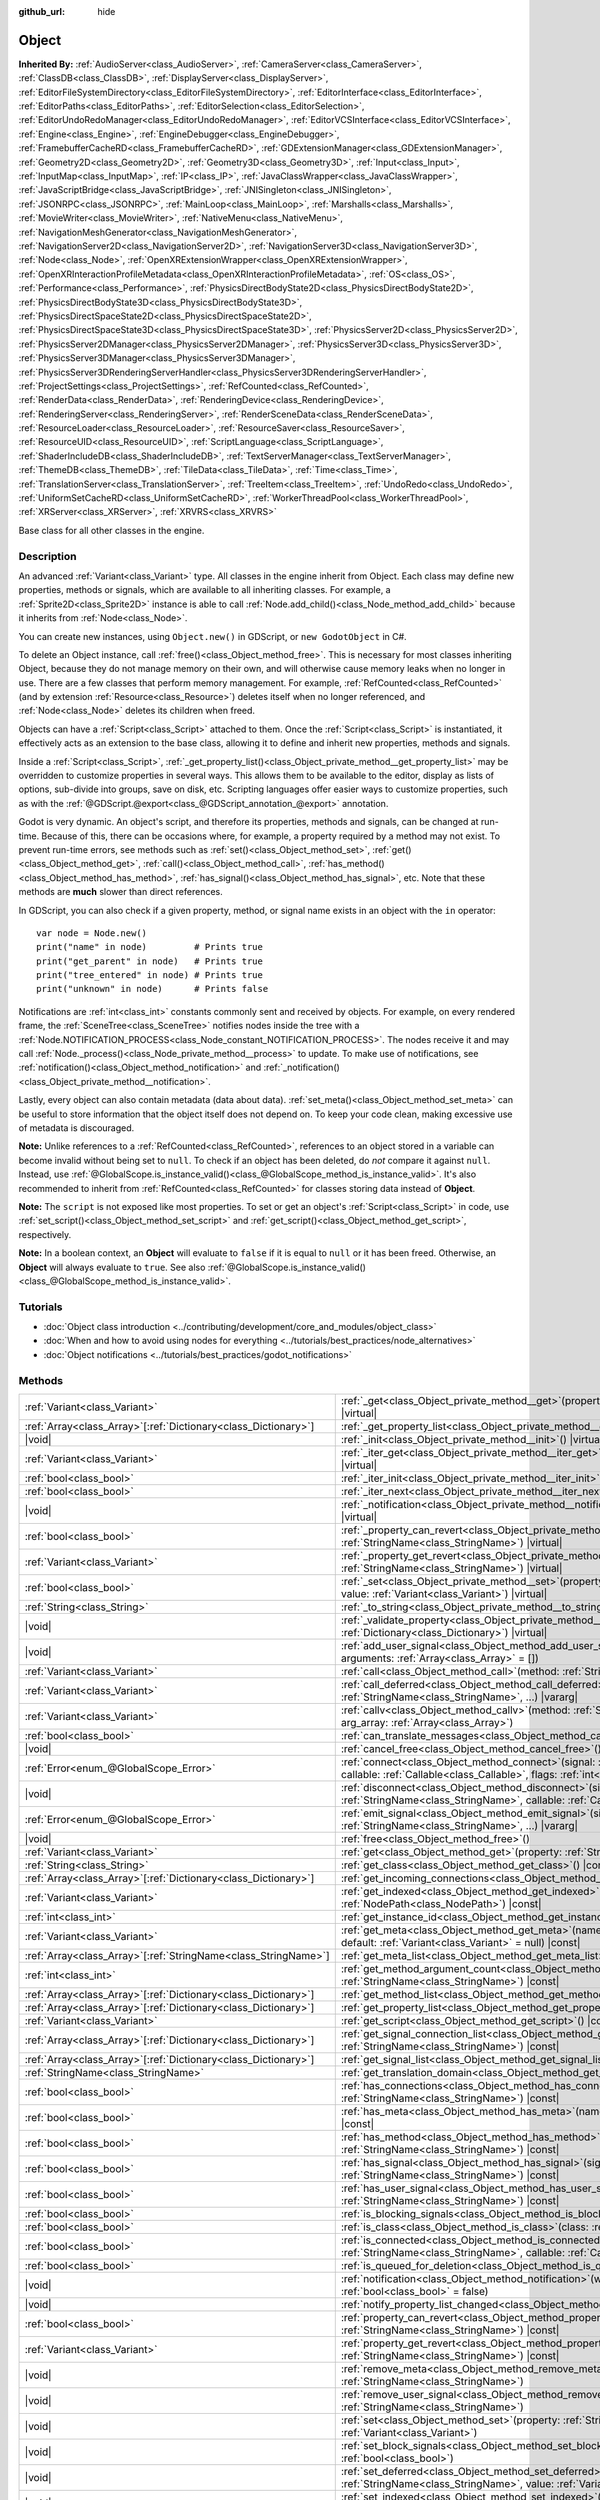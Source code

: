 :github_url: hide

.. DO NOT EDIT THIS FILE!!!
.. Generated automatically from Godot engine sources.
.. Generator: https://github.com/godotengine/godot/tree/master/doc/tools/make_rst.py.
.. XML source: https://github.com/godotengine/godot/tree/master/doc/classes/Object.xml.

.. _class_Object:

Object
======

**Inherited By:** :ref:`AudioServer<class_AudioServer>`, :ref:`CameraServer<class_CameraServer>`, :ref:`ClassDB<class_ClassDB>`, :ref:`DisplayServer<class_DisplayServer>`, :ref:`EditorFileSystemDirectory<class_EditorFileSystemDirectory>`, :ref:`EditorInterface<class_EditorInterface>`, :ref:`EditorPaths<class_EditorPaths>`, :ref:`EditorSelection<class_EditorSelection>`, :ref:`EditorUndoRedoManager<class_EditorUndoRedoManager>`, :ref:`EditorVCSInterface<class_EditorVCSInterface>`, :ref:`Engine<class_Engine>`, :ref:`EngineDebugger<class_EngineDebugger>`, :ref:`FramebufferCacheRD<class_FramebufferCacheRD>`, :ref:`GDExtensionManager<class_GDExtensionManager>`, :ref:`Geometry2D<class_Geometry2D>`, :ref:`Geometry3D<class_Geometry3D>`, :ref:`Input<class_Input>`, :ref:`InputMap<class_InputMap>`, :ref:`IP<class_IP>`, :ref:`JavaClassWrapper<class_JavaClassWrapper>`, :ref:`JavaScriptBridge<class_JavaScriptBridge>`, :ref:`JNISingleton<class_JNISingleton>`, :ref:`JSONRPC<class_JSONRPC>`, :ref:`MainLoop<class_MainLoop>`, :ref:`Marshalls<class_Marshalls>`, :ref:`MovieWriter<class_MovieWriter>`, :ref:`NativeMenu<class_NativeMenu>`, :ref:`NavigationMeshGenerator<class_NavigationMeshGenerator>`, :ref:`NavigationServer2D<class_NavigationServer2D>`, :ref:`NavigationServer3D<class_NavigationServer3D>`, :ref:`Node<class_Node>`, :ref:`OpenXRExtensionWrapper<class_OpenXRExtensionWrapper>`, :ref:`OpenXRInteractionProfileMetadata<class_OpenXRInteractionProfileMetadata>`, :ref:`OS<class_OS>`, :ref:`Performance<class_Performance>`, :ref:`PhysicsDirectBodyState2D<class_PhysicsDirectBodyState2D>`, :ref:`PhysicsDirectBodyState3D<class_PhysicsDirectBodyState3D>`, :ref:`PhysicsDirectSpaceState2D<class_PhysicsDirectSpaceState2D>`, :ref:`PhysicsDirectSpaceState3D<class_PhysicsDirectSpaceState3D>`, :ref:`PhysicsServer2D<class_PhysicsServer2D>`, :ref:`PhysicsServer2DManager<class_PhysicsServer2DManager>`, :ref:`PhysicsServer3D<class_PhysicsServer3D>`, :ref:`PhysicsServer3DManager<class_PhysicsServer3DManager>`, :ref:`PhysicsServer3DRenderingServerHandler<class_PhysicsServer3DRenderingServerHandler>`, :ref:`ProjectSettings<class_ProjectSettings>`, :ref:`RefCounted<class_RefCounted>`, :ref:`RenderData<class_RenderData>`, :ref:`RenderingDevice<class_RenderingDevice>`, :ref:`RenderingServer<class_RenderingServer>`, :ref:`RenderSceneData<class_RenderSceneData>`, :ref:`ResourceLoader<class_ResourceLoader>`, :ref:`ResourceSaver<class_ResourceSaver>`, :ref:`ResourceUID<class_ResourceUID>`, :ref:`ScriptLanguage<class_ScriptLanguage>`, :ref:`ShaderIncludeDB<class_ShaderIncludeDB>`, :ref:`TextServerManager<class_TextServerManager>`, :ref:`ThemeDB<class_ThemeDB>`, :ref:`TileData<class_TileData>`, :ref:`Time<class_Time>`, :ref:`TranslationServer<class_TranslationServer>`, :ref:`TreeItem<class_TreeItem>`, :ref:`UndoRedo<class_UndoRedo>`, :ref:`UniformSetCacheRD<class_UniformSetCacheRD>`, :ref:`WorkerThreadPool<class_WorkerThreadPool>`, :ref:`XRServer<class_XRServer>`, :ref:`XRVRS<class_XRVRS>`

Base class for all other classes in the engine.

.. rst-class:: classref-introduction-group

Description
-----------

An advanced :ref:`Variant<class_Variant>` type. All classes in the engine inherit from Object. Each class may define new properties, methods or signals, which are available to all inheriting classes. For example, a :ref:`Sprite2D<class_Sprite2D>` instance is able to call :ref:`Node.add_child()<class_Node_method_add_child>` because it inherits from :ref:`Node<class_Node>`.

You can create new instances, using ``Object.new()`` in GDScript, or ``new GodotObject`` in C#.

To delete an Object instance, call :ref:`free()<class_Object_method_free>`. This is necessary for most classes inheriting Object, because they do not manage memory on their own, and will otherwise cause memory leaks when no longer in use. There are a few classes that perform memory management. For example, :ref:`RefCounted<class_RefCounted>` (and by extension :ref:`Resource<class_Resource>`) deletes itself when no longer referenced, and :ref:`Node<class_Node>` deletes its children when freed.

Objects can have a :ref:`Script<class_Script>` attached to them. Once the :ref:`Script<class_Script>` is instantiated, it effectively acts as an extension to the base class, allowing it to define and inherit new properties, methods and signals.

Inside a :ref:`Script<class_Script>`, :ref:`_get_property_list()<class_Object_private_method__get_property_list>` may be overridden to customize properties in several ways. This allows them to be available to the editor, display as lists of options, sub-divide into groups, save on disk, etc. Scripting languages offer easier ways to customize properties, such as with the :ref:`@GDScript.@export<class_@GDScript_annotation_@export>` annotation.

Godot is very dynamic. An object's script, and therefore its properties, methods and signals, can be changed at run-time. Because of this, there can be occasions where, for example, a property required by a method may not exist. To prevent run-time errors, see methods such as :ref:`set()<class_Object_method_set>`, :ref:`get()<class_Object_method_get>`, :ref:`call()<class_Object_method_call>`, :ref:`has_method()<class_Object_method_has_method>`, :ref:`has_signal()<class_Object_method_has_signal>`, etc. Note that these methods are **much** slower than direct references.

In GDScript, you can also check if a given property, method, or signal name exists in an object with the ``in`` operator:

::

    var node = Node.new()
    print("name" in node)         # Prints true
    print("get_parent" in node)   # Prints true
    print("tree_entered" in node) # Prints true
    print("unknown" in node)      # Prints false

Notifications are :ref:`int<class_int>` constants commonly sent and received by objects. For example, on every rendered frame, the :ref:`SceneTree<class_SceneTree>` notifies nodes inside the tree with a :ref:`Node.NOTIFICATION_PROCESS<class_Node_constant_NOTIFICATION_PROCESS>`. The nodes receive it and may call :ref:`Node._process()<class_Node_private_method__process>` to update. To make use of notifications, see :ref:`notification()<class_Object_method_notification>` and :ref:`_notification()<class_Object_private_method__notification>`.

Lastly, every object can also contain metadata (data about data). :ref:`set_meta()<class_Object_method_set_meta>` can be useful to store information that the object itself does not depend on. To keep your code clean, making excessive use of metadata is discouraged.

\ **Note:** Unlike references to a :ref:`RefCounted<class_RefCounted>`, references to an object stored in a variable can become invalid without being set to ``null``. To check if an object has been deleted, do *not* compare it against ``null``. Instead, use :ref:`@GlobalScope.is_instance_valid()<class_@GlobalScope_method_is_instance_valid>`. It's also recommended to inherit from :ref:`RefCounted<class_RefCounted>` for classes storing data instead of **Object**.

\ **Note:** The ``script`` is not exposed like most properties. To set or get an object's :ref:`Script<class_Script>` in code, use :ref:`set_script()<class_Object_method_set_script>` and :ref:`get_script()<class_Object_method_get_script>`, respectively.

\ **Note:** In a boolean context, an **Object** will evaluate to ``false`` if it is equal to ``null`` or it has been freed. Otherwise, an **Object** will always evaluate to ``true``. See also :ref:`@GlobalScope.is_instance_valid()<class_@GlobalScope_method_is_instance_valid>`.

.. rst-class:: classref-introduction-group

Tutorials
---------

- :doc:`Object class introduction <../contributing/development/core_and_modules/object_class>`

- :doc:`When and how to avoid using nodes for everything <../tutorials/best_practices/node_alternatives>`

- :doc:`Object notifications <../tutorials/best_practices/godot_notifications>`

.. rst-class:: classref-reftable-group

Methods
-------

.. table::
   :widths: auto

   +------------------------------------------------------------------+------------------------------------------------------------------------------------------------------------------------------------------------------------------------------------------------------------------------------------------+
   | :ref:`Variant<class_Variant>`                                    | :ref:`_get<class_Object_private_method__get>`\ (\ property\: :ref:`StringName<class_StringName>`\ ) |virtual|                                                                                                                            |
   +------------------------------------------------------------------+------------------------------------------------------------------------------------------------------------------------------------------------------------------------------------------------------------------------------------------+
   | :ref:`Array<class_Array>`\[:ref:`Dictionary<class_Dictionary>`\] | :ref:`_get_property_list<class_Object_private_method__get_property_list>`\ (\ ) |virtual|                                                                                                                                                |
   +------------------------------------------------------------------+------------------------------------------------------------------------------------------------------------------------------------------------------------------------------------------------------------------------------------------+
   | |void|                                                           | :ref:`_init<class_Object_private_method__init>`\ (\ ) |virtual|                                                                                                                                                                          |
   +------------------------------------------------------------------+------------------------------------------------------------------------------------------------------------------------------------------------------------------------------------------------------------------------------------------+
   | :ref:`Variant<class_Variant>`                                    | :ref:`_iter_get<class_Object_private_method__iter_get>`\ (\ iter\: :ref:`Variant<class_Variant>`\ ) |virtual|                                                                                                                            |
   +------------------------------------------------------------------+------------------------------------------------------------------------------------------------------------------------------------------------------------------------------------------------------------------------------------------+
   | :ref:`bool<class_bool>`                                          | :ref:`_iter_init<class_Object_private_method__iter_init>`\ (\ iter\: :ref:`Array<class_Array>`\ ) |virtual|                                                                                                                              |
   +------------------------------------------------------------------+------------------------------------------------------------------------------------------------------------------------------------------------------------------------------------------------------------------------------------------+
   | :ref:`bool<class_bool>`                                          | :ref:`_iter_next<class_Object_private_method__iter_next>`\ (\ iter\: :ref:`Array<class_Array>`\ ) |virtual|                                                                                                                              |
   +------------------------------------------------------------------+------------------------------------------------------------------------------------------------------------------------------------------------------------------------------------------------------------------------------------------+
   | |void|                                                           | :ref:`_notification<class_Object_private_method__notification>`\ (\ what\: :ref:`int<class_int>`\ ) |virtual|                                                                                                                            |
   +------------------------------------------------------------------+------------------------------------------------------------------------------------------------------------------------------------------------------------------------------------------------------------------------------------------+
   | :ref:`bool<class_bool>`                                          | :ref:`_property_can_revert<class_Object_private_method__property_can_revert>`\ (\ property\: :ref:`StringName<class_StringName>`\ ) |virtual|                                                                                            |
   +------------------------------------------------------------------+------------------------------------------------------------------------------------------------------------------------------------------------------------------------------------------------------------------------------------------+
   | :ref:`Variant<class_Variant>`                                    | :ref:`_property_get_revert<class_Object_private_method__property_get_revert>`\ (\ property\: :ref:`StringName<class_StringName>`\ ) |virtual|                                                                                            |
   +------------------------------------------------------------------+------------------------------------------------------------------------------------------------------------------------------------------------------------------------------------------------------------------------------------------+
   | :ref:`bool<class_bool>`                                          | :ref:`_set<class_Object_private_method__set>`\ (\ property\: :ref:`StringName<class_StringName>`, value\: :ref:`Variant<class_Variant>`\ ) |virtual|                                                                                     |
   +------------------------------------------------------------------+------------------------------------------------------------------------------------------------------------------------------------------------------------------------------------------------------------------------------------------+
   | :ref:`String<class_String>`                                      | :ref:`_to_string<class_Object_private_method__to_string>`\ (\ ) |virtual|                                                                                                                                                                |
   +------------------------------------------------------------------+------------------------------------------------------------------------------------------------------------------------------------------------------------------------------------------------------------------------------------------+
   | |void|                                                           | :ref:`_validate_property<class_Object_private_method__validate_property>`\ (\ property\: :ref:`Dictionary<class_Dictionary>`\ ) |virtual|                                                                                                |
   +------------------------------------------------------------------+------------------------------------------------------------------------------------------------------------------------------------------------------------------------------------------------------------------------------------------+
   | |void|                                                           | :ref:`add_user_signal<class_Object_method_add_user_signal>`\ (\ signal\: :ref:`String<class_String>`, arguments\: :ref:`Array<class_Array>` = []\ )                                                                                      |
   +------------------------------------------------------------------+------------------------------------------------------------------------------------------------------------------------------------------------------------------------------------------------------------------------------------------+
   | :ref:`Variant<class_Variant>`                                    | :ref:`call<class_Object_method_call>`\ (\ method\: :ref:`StringName<class_StringName>`, ...\ ) |vararg|                                                                                                                                  |
   +------------------------------------------------------------------+------------------------------------------------------------------------------------------------------------------------------------------------------------------------------------------------------------------------------------------+
   | :ref:`Variant<class_Variant>`                                    | :ref:`call_deferred<class_Object_method_call_deferred>`\ (\ method\: :ref:`StringName<class_StringName>`, ...\ ) |vararg|                                                                                                                |
   +------------------------------------------------------------------+------------------------------------------------------------------------------------------------------------------------------------------------------------------------------------------------------------------------------------------+
   | :ref:`Variant<class_Variant>`                                    | :ref:`callv<class_Object_method_callv>`\ (\ method\: :ref:`StringName<class_StringName>`, arg_array\: :ref:`Array<class_Array>`\ )                                                                                                       |
   +------------------------------------------------------------------+------------------------------------------------------------------------------------------------------------------------------------------------------------------------------------------------------------------------------------------+
   | :ref:`bool<class_bool>`                                          | :ref:`can_translate_messages<class_Object_method_can_translate_messages>`\ (\ ) |const|                                                                                                                                                  |
   +------------------------------------------------------------------+------------------------------------------------------------------------------------------------------------------------------------------------------------------------------------------------------------------------------------------+
   | |void|                                                           | :ref:`cancel_free<class_Object_method_cancel_free>`\ (\ )                                                                                                                                                                                |
   +------------------------------------------------------------------+------------------------------------------------------------------------------------------------------------------------------------------------------------------------------------------------------------------------------------------+
   | :ref:`Error<enum_@GlobalScope_Error>`                            | :ref:`connect<class_Object_method_connect>`\ (\ signal\: :ref:`StringName<class_StringName>`, callable\: :ref:`Callable<class_Callable>`, flags\: :ref:`int<class_int>` = 0\ )                                                           |
   +------------------------------------------------------------------+------------------------------------------------------------------------------------------------------------------------------------------------------------------------------------------------------------------------------------------+
   | |void|                                                           | :ref:`disconnect<class_Object_method_disconnect>`\ (\ signal\: :ref:`StringName<class_StringName>`, callable\: :ref:`Callable<class_Callable>`\ )                                                                                        |
   +------------------------------------------------------------------+------------------------------------------------------------------------------------------------------------------------------------------------------------------------------------------------------------------------------------------+
   | :ref:`Error<enum_@GlobalScope_Error>`                            | :ref:`emit_signal<class_Object_method_emit_signal>`\ (\ signal\: :ref:`StringName<class_StringName>`, ...\ ) |vararg|                                                                                                                    |
   +------------------------------------------------------------------+------------------------------------------------------------------------------------------------------------------------------------------------------------------------------------------------------------------------------------------+
   | |void|                                                           | :ref:`free<class_Object_method_free>`\ (\ )                                                                                                                                                                                              |
   +------------------------------------------------------------------+------------------------------------------------------------------------------------------------------------------------------------------------------------------------------------------------------------------------------------------+
   | :ref:`Variant<class_Variant>`                                    | :ref:`get<class_Object_method_get>`\ (\ property\: :ref:`StringName<class_StringName>`\ ) |const|                                                                                                                                        |
   +------------------------------------------------------------------+------------------------------------------------------------------------------------------------------------------------------------------------------------------------------------------------------------------------------------------+
   | :ref:`String<class_String>`                                      | :ref:`get_class<class_Object_method_get_class>`\ (\ ) |const|                                                                                                                                                                            |
   +------------------------------------------------------------------+------------------------------------------------------------------------------------------------------------------------------------------------------------------------------------------------------------------------------------------+
   | :ref:`Array<class_Array>`\[:ref:`Dictionary<class_Dictionary>`\] | :ref:`get_incoming_connections<class_Object_method_get_incoming_connections>`\ (\ ) |const|                                                                                                                                              |
   +------------------------------------------------------------------+------------------------------------------------------------------------------------------------------------------------------------------------------------------------------------------------------------------------------------------+
   | :ref:`Variant<class_Variant>`                                    | :ref:`get_indexed<class_Object_method_get_indexed>`\ (\ property_path\: :ref:`NodePath<class_NodePath>`\ ) |const|                                                                                                                       |
   +------------------------------------------------------------------+------------------------------------------------------------------------------------------------------------------------------------------------------------------------------------------------------------------------------------------+
   | :ref:`int<class_int>`                                            | :ref:`get_instance_id<class_Object_method_get_instance_id>`\ (\ ) |const|                                                                                                                                                                |
   +------------------------------------------------------------------+------------------------------------------------------------------------------------------------------------------------------------------------------------------------------------------------------------------------------------------+
   | :ref:`Variant<class_Variant>`                                    | :ref:`get_meta<class_Object_method_get_meta>`\ (\ name\: :ref:`StringName<class_StringName>`, default\: :ref:`Variant<class_Variant>` = null\ ) |const|                                                                                  |
   +------------------------------------------------------------------+------------------------------------------------------------------------------------------------------------------------------------------------------------------------------------------------------------------------------------------+
   | :ref:`Array<class_Array>`\[:ref:`StringName<class_StringName>`\] | :ref:`get_meta_list<class_Object_method_get_meta_list>`\ (\ ) |const|                                                                                                                                                                    |
   +------------------------------------------------------------------+------------------------------------------------------------------------------------------------------------------------------------------------------------------------------------------------------------------------------------------+
   | :ref:`int<class_int>`                                            | :ref:`get_method_argument_count<class_Object_method_get_method_argument_count>`\ (\ method\: :ref:`StringName<class_StringName>`\ ) |const|                                                                                              |
   +------------------------------------------------------------------+------------------------------------------------------------------------------------------------------------------------------------------------------------------------------------------------------------------------------------------+
   | :ref:`Array<class_Array>`\[:ref:`Dictionary<class_Dictionary>`\] | :ref:`get_method_list<class_Object_method_get_method_list>`\ (\ ) |const|                                                                                                                                                                |
   +------------------------------------------------------------------+------------------------------------------------------------------------------------------------------------------------------------------------------------------------------------------------------------------------------------------+
   | :ref:`Array<class_Array>`\[:ref:`Dictionary<class_Dictionary>`\] | :ref:`get_property_list<class_Object_method_get_property_list>`\ (\ ) |const|                                                                                                                                                            |
   +------------------------------------------------------------------+------------------------------------------------------------------------------------------------------------------------------------------------------------------------------------------------------------------------------------------+
   | :ref:`Variant<class_Variant>`                                    | :ref:`get_script<class_Object_method_get_script>`\ (\ ) |const|                                                                                                                                                                          |
   +------------------------------------------------------------------+------------------------------------------------------------------------------------------------------------------------------------------------------------------------------------------------------------------------------------------+
   | :ref:`Array<class_Array>`\[:ref:`Dictionary<class_Dictionary>`\] | :ref:`get_signal_connection_list<class_Object_method_get_signal_connection_list>`\ (\ signal\: :ref:`StringName<class_StringName>`\ ) |const|                                                                                            |
   +------------------------------------------------------------------+------------------------------------------------------------------------------------------------------------------------------------------------------------------------------------------------------------------------------------------+
   | :ref:`Array<class_Array>`\[:ref:`Dictionary<class_Dictionary>`\] | :ref:`get_signal_list<class_Object_method_get_signal_list>`\ (\ ) |const|                                                                                                                                                                |
   +------------------------------------------------------------------+------------------------------------------------------------------------------------------------------------------------------------------------------------------------------------------------------------------------------------------+
   | :ref:`StringName<class_StringName>`                              | :ref:`get_translation_domain<class_Object_method_get_translation_domain>`\ (\ ) |const|                                                                                                                                                  |
   +------------------------------------------------------------------+------------------------------------------------------------------------------------------------------------------------------------------------------------------------------------------------------------------------------------------+
   | :ref:`bool<class_bool>`                                          | :ref:`has_connections<class_Object_method_has_connections>`\ (\ signal\: :ref:`StringName<class_StringName>`\ ) |const|                                                                                                                  |
   +------------------------------------------------------------------+------------------------------------------------------------------------------------------------------------------------------------------------------------------------------------------------------------------------------------------+
   | :ref:`bool<class_bool>`                                          | :ref:`has_meta<class_Object_method_has_meta>`\ (\ name\: :ref:`StringName<class_StringName>`\ ) |const|                                                                                                                                  |
   +------------------------------------------------------------------+------------------------------------------------------------------------------------------------------------------------------------------------------------------------------------------------------------------------------------------+
   | :ref:`bool<class_bool>`                                          | :ref:`has_method<class_Object_method_has_method>`\ (\ method\: :ref:`StringName<class_StringName>`\ ) |const|                                                                                                                            |
   +------------------------------------------------------------------+------------------------------------------------------------------------------------------------------------------------------------------------------------------------------------------------------------------------------------------+
   | :ref:`bool<class_bool>`                                          | :ref:`has_signal<class_Object_method_has_signal>`\ (\ signal\: :ref:`StringName<class_StringName>`\ ) |const|                                                                                                                            |
   +------------------------------------------------------------------+------------------------------------------------------------------------------------------------------------------------------------------------------------------------------------------------------------------------------------------+
   | :ref:`bool<class_bool>`                                          | :ref:`has_user_signal<class_Object_method_has_user_signal>`\ (\ signal\: :ref:`StringName<class_StringName>`\ ) |const|                                                                                                                  |
   +------------------------------------------------------------------+------------------------------------------------------------------------------------------------------------------------------------------------------------------------------------------------------------------------------------------+
   | :ref:`bool<class_bool>`                                          | :ref:`is_blocking_signals<class_Object_method_is_blocking_signals>`\ (\ ) |const|                                                                                                                                                        |
   +------------------------------------------------------------------+------------------------------------------------------------------------------------------------------------------------------------------------------------------------------------------------------------------------------------------+
   | :ref:`bool<class_bool>`                                          | :ref:`is_class<class_Object_method_is_class>`\ (\ class\: :ref:`String<class_String>`\ ) |const|                                                                                                                                         |
   +------------------------------------------------------------------+------------------------------------------------------------------------------------------------------------------------------------------------------------------------------------------------------------------------------------------+
   | :ref:`bool<class_bool>`                                          | :ref:`is_connected<class_Object_method_is_connected>`\ (\ signal\: :ref:`StringName<class_StringName>`, callable\: :ref:`Callable<class_Callable>`\ ) |const|                                                                            |
   +------------------------------------------------------------------+------------------------------------------------------------------------------------------------------------------------------------------------------------------------------------------------------------------------------------------+
   | :ref:`bool<class_bool>`                                          | :ref:`is_queued_for_deletion<class_Object_method_is_queued_for_deletion>`\ (\ ) |const|                                                                                                                                                  |
   +------------------------------------------------------------------+------------------------------------------------------------------------------------------------------------------------------------------------------------------------------------------------------------------------------------------+
   | |void|                                                           | :ref:`notification<class_Object_method_notification>`\ (\ what\: :ref:`int<class_int>`, reversed\: :ref:`bool<class_bool>` = false\ )                                                                                                    |
   +------------------------------------------------------------------+------------------------------------------------------------------------------------------------------------------------------------------------------------------------------------------------------------------------------------------+
   | |void|                                                           | :ref:`notify_property_list_changed<class_Object_method_notify_property_list_changed>`\ (\ )                                                                                                                                              |
   +------------------------------------------------------------------+------------------------------------------------------------------------------------------------------------------------------------------------------------------------------------------------------------------------------------------+
   | :ref:`bool<class_bool>`                                          | :ref:`property_can_revert<class_Object_method_property_can_revert>`\ (\ property\: :ref:`StringName<class_StringName>`\ ) |const|                                                                                                        |
   +------------------------------------------------------------------+------------------------------------------------------------------------------------------------------------------------------------------------------------------------------------------------------------------------------------------+
   | :ref:`Variant<class_Variant>`                                    | :ref:`property_get_revert<class_Object_method_property_get_revert>`\ (\ property\: :ref:`StringName<class_StringName>`\ ) |const|                                                                                                        |
   +------------------------------------------------------------------+------------------------------------------------------------------------------------------------------------------------------------------------------------------------------------------------------------------------------------------+
   | |void|                                                           | :ref:`remove_meta<class_Object_method_remove_meta>`\ (\ name\: :ref:`StringName<class_StringName>`\ )                                                                                                                                    |
   +------------------------------------------------------------------+------------------------------------------------------------------------------------------------------------------------------------------------------------------------------------------------------------------------------------------+
   | |void|                                                           | :ref:`remove_user_signal<class_Object_method_remove_user_signal>`\ (\ signal\: :ref:`StringName<class_StringName>`\ )                                                                                                                    |
   +------------------------------------------------------------------+------------------------------------------------------------------------------------------------------------------------------------------------------------------------------------------------------------------------------------------+
   | |void|                                                           | :ref:`set<class_Object_method_set>`\ (\ property\: :ref:`StringName<class_StringName>`, value\: :ref:`Variant<class_Variant>`\ )                                                                                                         |
   +------------------------------------------------------------------+------------------------------------------------------------------------------------------------------------------------------------------------------------------------------------------------------------------------------------------+
   | |void|                                                           | :ref:`set_block_signals<class_Object_method_set_block_signals>`\ (\ enable\: :ref:`bool<class_bool>`\ )                                                                                                                                  |
   +------------------------------------------------------------------+------------------------------------------------------------------------------------------------------------------------------------------------------------------------------------------------------------------------------------------+
   | |void|                                                           | :ref:`set_deferred<class_Object_method_set_deferred>`\ (\ property\: :ref:`StringName<class_StringName>`, value\: :ref:`Variant<class_Variant>`\ )                                                                                       |
   +------------------------------------------------------------------+------------------------------------------------------------------------------------------------------------------------------------------------------------------------------------------------------------------------------------------+
   | |void|                                                           | :ref:`set_indexed<class_Object_method_set_indexed>`\ (\ property_path\: :ref:`NodePath<class_NodePath>`, value\: :ref:`Variant<class_Variant>`\ )                                                                                        |
   +------------------------------------------------------------------+------------------------------------------------------------------------------------------------------------------------------------------------------------------------------------------------------------------------------------------+
   | |void|                                                           | :ref:`set_message_translation<class_Object_method_set_message_translation>`\ (\ enable\: :ref:`bool<class_bool>`\ )                                                                                                                      |
   +------------------------------------------------------------------+------------------------------------------------------------------------------------------------------------------------------------------------------------------------------------------------------------------------------------------+
   | |void|                                                           | :ref:`set_meta<class_Object_method_set_meta>`\ (\ name\: :ref:`StringName<class_StringName>`, value\: :ref:`Variant<class_Variant>`\ )                                                                                                   |
   +------------------------------------------------------------------+------------------------------------------------------------------------------------------------------------------------------------------------------------------------------------------------------------------------------------------+
   | |void|                                                           | :ref:`set_script<class_Object_method_set_script>`\ (\ script\: :ref:`Variant<class_Variant>`\ )                                                                                                                                          |
   +------------------------------------------------------------------+------------------------------------------------------------------------------------------------------------------------------------------------------------------------------------------------------------------------------------------+
   | |void|                                                           | :ref:`set_translation_domain<class_Object_method_set_translation_domain>`\ (\ domain\: :ref:`StringName<class_StringName>`\ )                                                                                                            |
   +------------------------------------------------------------------+------------------------------------------------------------------------------------------------------------------------------------------------------------------------------------------------------------------------------------------+
   | :ref:`String<class_String>`                                      | :ref:`to_string<class_Object_method_to_string>`\ (\ )                                                                                                                                                                                    |
   +------------------------------------------------------------------+------------------------------------------------------------------------------------------------------------------------------------------------------------------------------------------------------------------------------------------+
   | :ref:`String<class_String>`                                      | :ref:`tr<class_Object_method_tr>`\ (\ message\: :ref:`StringName<class_StringName>`, context\: :ref:`StringName<class_StringName>` = &""\ ) |const|                                                                                      |
   +------------------------------------------------------------------+------------------------------------------------------------------------------------------------------------------------------------------------------------------------------------------------------------------------------------------+
   | :ref:`String<class_String>`                                      | :ref:`tr_n<class_Object_method_tr_n>`\ (\ message\: :ref:`StringName<class_StringName>`, plural_message\: :ref:`StringName<class_StringName>`, n\: :ref:`int<class_int>`, context\: :ref:`StringName<class_StringName>` = &""\ ) |const| |
   +------------------------------------------------------------------+------------------------------------------------------------------------------------------------------------------------------------------------------------------------------------------------------------------------------------------+

.. rst-class:: classref-section-separator

----

.. rst-class:: classref-descriptions-group

Signals
-------

.. _class_Object_signal_property_list_changed:

.. rst-class:: classref-signal

**property_list_changed**\ (\ ) :ref:`🔗<class_Object_signal_property_list_changed>`

Emitted when :ref:`notify_property_list_changed()<class_Object_method_notify_property_list_changed>` is called.

.. rst-class:: classref-item-separator

----

.. _class_Object_signal_script_changed:

.. rst-class:: classref-signal

**script_changed**\ (\ ) :ref:`🔗<class_Object_signal_script_changed>`

Emitted when the object's script is changed.

\ **Note:** When this signal is emitted, the new script is not initialized yet. If you need to access the new script, defer connections to this signal with :ref:`CONNECT_DEFERRED<class_Object_constant_CONNECT_DEFERRED>`.

.. rst-class:: classref-section-separator

----

.. rst-class:: classref-descriptions-group

Enumerations
------------

.. _enum_Object_ConnectFlags:

.. rst-class:: classref-enumeration

enum **ConnectFlags**: :ref:`🔗<enum_Object_ConnectFlags>`

.. _class_Object_constant_CONNECT_DEFERRED:

.. rst-class:: classref-enumeration-constant

:ref:`ConnectFlags<enum_Object_ConnectFlags>` **CONNECT_DEFERRED** = ``1``

Deferred connections trigger their :ref:`Callable<class_Callable>`\ s on idle time (at the end of the frame), rather than instantly.

.. _class_Object_constant_CONNECT_PERSIST:

.. rst-class:: classref-enumeration-constant

:ref:`ConnectFlags<enum_Object_ConnectFlags>` **CONNECT_PERSIST** = ``2``

Persisting connections are stored when the object is serialized (such as when using :ref:`PackedScene.pack()<class_PackedScene_method_pack>`). In the editor, connections created through the Node dock are always persisting.

.. _class_Object_constant_CONNECT_ONE_SHOT:

.. rst-class:: classref-enumeration-constant

:ref:`ConnectFlags<enum_Object_ConnectFlags>` **CONNECT_ONE_SHOT** = ``4``

One-shot connections disconnect themselves after emission.

.. _class_Object_constant_CONNECT_REFERENCE_COUNTED:

.. rst-class:: classref-enumeration-constant

:ref:`ConnectFlags<enum_Object_ConnectFlags>` **CONNECT_REFERENCE_COUNTED** = ``8``

Reference-counted connections can be assigned to the same :ref:`Callable<class_Callable>` multiple times. Each disconnection decreases the internal counter. The signal fully disconnects only when the counter reaches 0.

.. _class_Object_constant_CONNECT_APPEND_SOURCE_OBJECT:

.. rst-class:: classref-enumeration-constant

:ref:`ConnectFlags<enum_Object_ConnectFlags>` **CONNECT_APPEND_SOURCE_OBJECT** = ``16``

The source object is automatically bound when a :ref:`PackedScene<class_PackedScene>` is instantiated. If this flag bit is enabled, the source object will be appended right after the original arguments of the signal.

.. rst-class:: classref-section-separator

----

.. rst-class:: classref-descriptions-group

Constants
---------

.. _class_Object_constant_NOTIFICATION_POSTINITIALIZE:

.. rst-class:: classref-constant

**NOTIFICATION_POSTINITIALIZE** = ``0`` :ref:`🔗<class_Object_constant_NOTIFICATION_POSTINITIALIZE>`

Notification received when the object is initialized, before its script is attached. Used internally.

.. _class_Object_constant_NOTIFICATION_PREDELETE:

.. rst-class:: classref-constant

**NOTIFICATION_PREDELETE** = ``1`` :ref:`🔗<class_Object_constant_NOTIFICATION_PREDELETE>`

Notification received when the object is about to be deleted. Can be used like destructors in object-oriented programming languages.

.. _class_Object_constant_NOTIFICATION_EXTENSION_RELOADED:

.. rst-class:: classref-constant

**NOTIFICATION_EXTENSION_RELOADED** = ``2`` :ref:`🔗<class_Object_constant_NOTIFICATION_EXTENSION_RELOADED>`

Notification received when the object finishes hot reloading. This notification is only sent for extensions classes and derived.

.. rst-class:: classref-section-separator

----

.. rst-class:: classref-descriptions-group

Method Descriptions
-------------------

.. _class_Object_private_method__get:

.. rst-class:: classref-method

:ref:`Variant<class_Variant>` **_get**\ (\ property\: :ref:`StringName<class_StringName>`\ ) |virtual| :ref:`🔗<class_Object_private_method__get>`

Override this method to customize the behavior of :ref:`get()<class_Object_method_get>`. Should return the given ``property``'s value, or ``null`` if the ``property`` should be handled normally.

Combined with :ref:`_set()<class_Object_private_method__set>` and :ref:`_get_property_list()<class_Object_private_method__get_property_list>`, this method allows defining custom properties, which is particularly useful for editor plugins. Note that a property must be present in :ref:`get_property_list()<class_Object_method_get_property_list>`, otherwise this method will not be called.


.. tabs::

 .. code-tab:: gdscript

    func _get(property):
        if property == "fake_property":
            print("Getting my property!")
            return 4

    func _get_property_list():
        return [
            { "name": "fake_property", "type": TYPE_INT }
        ]

 .. code-tab:: csharp

    public override Variant _Get(StringName property)
    {
        if (property == "FakeProperty")
        {
            GD.Print("Getting my property!");
            return 4;
        }
        return default;
    }

    public override Godot.Collections.Array<Godot.Collections.Dictionary> _GetPropertyList()
    {
        return
        [
            new Godot.Collections.Dictionary()
            {
                { "name", "FakeProperty" },
                { "type", (int)Variant.Type.Int },
            },
        ];
    }



.. rst-class:: classref-item-separator

----

.. _class_Object_private_method__get_property_list:

.. rst-class:: classref-method

:ref:`Array<class_Array>`\[:ref:`Dictionary<class_Dictionary>`\] **_get_property_list**\ (\ ) |virtual| :ref:`🔗<class_Object_private_method__get_property_list>`

Override this method to provide a custom list of additional properties to handle by the engine.

Should return a property list, as an :ref:`Array<class_Array>` of dictionaries. The result is added to the array of :ref:`get_property_list()<class_Object_method_get_property_list>`, and should be formatted in the same way. Each :ref:`Dictionary<class_Dictionary>` must at least contain the ``name`` and ``type`` entries.

You can use :ref:`_property_can_revert()<class_Object_private_method__property_can_revert>` and :ref:`_property_get_revert()<class_Object_private_method__property_get_revert>` to customize the default values of the properties added by this method.

The example below displays a list of numbers shown as words going from ``ZERO`` to ``FIVE``, with ``number_count`` controlling the size of the list:


.. tabs::

 .. code-tab:: gdscript

    @tool
    extends Node

    @export var number_count = 3:
        set(nc):
            number_count = nc
            numbers.resize(number_count)
            notify_property_list_changed()

    var numbers = PackedInt32Array([0, 0, 0])

    func _get_property_list():
        var properties = []

        for i in range(number_count):
            properties.append({
                "name": "number_%d" % i,
                "type": TYPE_INT,
                "hint": PROPERTY_HINT_ENUM,
                "hint_string": "ZERO,ONE,TWO,THREE,FOUR,FIVE",
            })

        return properties

    func _get(property):
        if property.begins_with("number_"):
            var index = property.get_slice("_", 1).to_int()
            return numbers[index]

    func _set(property, value):
        if property.begins_with("number_"):
            var index = property.get_slice("_", 1).to_int()
            numbers[index] = value
            return true
        return false

 .. code-tab:: csharp

    [Tool]
    public partial class MyNode : Node
    {
        private int _numberCount;

        [Export]
        public int NumberCount
        {
            get => _numberCount;
            set
            {
                _numberCount = value;
                _numbers.Resize(_numberCount);
                NotifyPropertyListChanged();
            }
        }

        private Godot.Collections.Array<int> _numbers = [];

        public override Godot.Collections.Array<Godot.Collections.Dictionary> _GetPropertyList()
        {
            Godot.Collections.Array<Godot.Collections.Dictionary> properties = [];

            for (int i = 0; i < _numberCount; i++)
            {
                properties.Add(new Godot.Collections.Dictionary()
                {
                    { "name", $"number_{i}" },
                    { "type", (int)Variant.Type.Int },
                    { "hint", (int)PropertyHint.Enum },
                    { "hint_string", "Zero,One,Two,Three,Four,Five" },
                });
            }

            return properties;
        }

        public override Variant _Get(StringName property)
        {
            string propertyName = property.ToString();
            if (propertyName.StartsWith("number_"))
            {
                int index = int.Parse(propertyName.Substring("number_".Length));
                return _numbers[index];
            }
            return default;
        }

        public override bool _Set(StringName property, Variant value)
        {
            string propertyName = property.ToString();
            if (propertyName.StartsWith("number_"))
            {
                int index = int.Parse(propertyName.Substring("number_".Length));
                _numbers[index] = value.As<int>();
                return true;
            }
            return false;
        }
    }



\ **Note:** This method is intended for advanced purposes. For most common use cases, the scripting languages offer easier ways to handle properties. See :ref:`@GDScript.@export<class_@GDScript_annotation_@export>`, :ref:`@GDScript.@export_enum<class_@GDScript_annotation_@export_enum>`, :ref:`@GDScript.@export_group<class_@GDScript_annotation_@export_group>`, etc. If you want to customize exported properties, use :ref:`_validate_property()<class_Object_private_method__validate_property>`.

\ **Note:** If the object's script is not :ref:`@GDScript.@tool<class_@GDScript_annotation_@tool>`, this method will not be called in the editor.

.. rst-class:: classref-item-separator

----

.. _class_Object_private_method__init:

.. rst-class:: classref-method

|void| **_init**\ (\ ) |virtual| :ref:`🔗<class_Object_private_method__init>`

Called when the object's script is instantiated, oftentimes after the object is initialized in memory (through ``Object.new()`` in GDScript, or ``new GodotObject`` in C#). It can be also defined to take in parameters. This method is similar to a constructor in most programming languages.

\ **Note:** If :ref:`_init()<class_Object_private_method__init>` is defined with *required* parameters, the Object with script may only be created directly. If any other means (such as :ref:`PackedScene.instantiate()<class_PackedScene_method_instantiate>` or :ref:`Node.duplicate()<class_Node_method_duplicate>`) are used, the script's initialization will fail.

.. rst-class:: classref-item-separator

----

.. _class_Object_private_method__iter_get:

.. rst-class:: classref-method

:ref:`Variant<class_Variant>` **_iter_get**\ (\ iter\: :ref:`Variant<class_Variant>`\ ) |virtual| :ref:`🔗<class_Object_private_method__iter_get>`

Returns the current iterable value. ``iter`` stores the iteration state, but unlike :ref:`_iter_init()<class_Object_private_method__iter_init>` and :ref:`_iter_next()<class_Object_private_method__iter_next>` the state is supposed to be read-only, so there is no :ref:`Array<class_Array>` wrapper.

\ **Tip:** In GDScript, you can use a subtype of :ref:`Variant<class_Variant>` as the return type for :ref:`_iter_get()<class_Object_private_method__iter_get>`. The specified type will be used to set the type of the iterator variable in ``for`` loops, enhancing type safety.

.. rst-class:: classref-item-separator

----

.. _class_Object_private_method__iter_init:

.. rst-class:: classref-method

:ref:`bool<class_bool>` **_iter_init**\ (\ iter\: :ref:`Array<class_Array>`\ ) |virtual| :ref:`🔗<class_Object_private_method__iter_init>`

Initializes the iterator. ``iter`` stores the iteration state. Since GDScript does not support passing arguments by reference, a single-element array is used as a wrapper. Returns ``true`` so long as the iterator has not reached the end.

::

    class MyRange:
        var _from
        var _to

        func _init(from, to):
            assert(from <= to)
            _from = from
            _to = to

        func _iter_init(iter):
            iter[0] = _from
            return iter[0] < _to

        func _iter_next(iter):
            iter[0] += 1
            return iter[0] < _to

        func _iter_get(iter):
            return iter

    func _ready():
        var my_range = MyRange.new(2, 5)
        for x in my_range:
            print(x) # Prints 2, 3, 4.

\ **Note:** Alternatively, you can ignore ``iter`` and use the object's state instead, see `online docs <../tutorials/scripting/gdscript/gdscript_advanced.html#custom-iterators>`__ for an example. Note that in this case you will not be able to reuse the same iterator instance in nested loops. Also, make sure you reset the iterator state in this method if you want to reuse the same instance multiple times.

.. rst-class:: classref-item-separator

----

.. _class_Object_private_method__iter_next:

.. rst-class:: classref-method

:ref:`bool<class_bool>` **_iter_next**\ (\ iter\: :ref:`Array<class_Array>`\ ) |virtual| :ref:`🔗<class_Object_private_method__iter_next>`

Moves the iterator to the next iteration. ``iter`` stores the iteration state. Since GDScript does not support passing arguments by reference, a single-element array is used as a wrapper. Returns ``true`` so long as the iterator has not reached the end.

.. rst-class:: classref-item-separator

----

.. _class_Object_private_method__notification:

.. rst-class:: classref-method

|void| **_notification**\ (\ what\: :ref:`int<class_int>`\ ) |virtual| :ref:`🔗<class_Object_private_method__notification>`

Called when the object receives a notification, which can be identified in ``what`` by comparing it with a constant. See also :ref:`notification()<class_Object_method_notification>`.


.. tabs::

 .. code-tab:: gdscript

    func _notification(what):
        if what == NOTIFICATION_PREDELETE:
            print("Goodbye!")

 .. code-tab:: csharp

    public override void _Notification(int what)
    {
        if (what == NotificationPredelete)
        {
            GD.Print("Goodbye!");
        }
    }



\ **Note:** The base **Object** defines a few notifications (:ref:`NOTIFICATION_POSTINITIALIZE<class_Object_constant_NOTIFICATION_POSTINITIALIZE>` and :ref:`NOTIFICATION_PREDELETE<class_Object_constant_NOTIFICATION_PREDELETE>`). Inheriting classes such as :ref:`Node<class_Node>` define a lot more notifications, which are also received by this method.

.. rst-class:: classref-item-separator

----

.. _class_Object_private_method__property_can_revert:

.. rst-class:: classref-method

:ref:`bool<class_bool>` **_property_can_revert**\ (\ property\: :ref:`StringName<class_StringName>`\ ) |virtual| :ref:`🔗<class_Object_private_method__property_can_revert>`

Override this method to customize the given ``property``'s revert behavior. Should return ``true`` if the ``property`` has a custom default value and is revertible in the Inspector dock. Use :ref:`_property_get_revert()<class_Object_private_method__property_get_revert>` to specify the ``property``'s default value.

\ **Note:** This method must return consistently, regardless of the current value of the ``property``.

.. rst-class:: classref-item-separator

----

.. _class_Object_private_method__property_get_revert:

.. rst-class:: classref-method

:ref:`Variant<class_Variant>` **_property_get_revert**\ (\ property\: :ref:`StringName<class_StringName>`\ ) |virtual| :ref:`🔗<class_Object_private_method__property_get_revert>`

Override this method to customize the given ``property``'s revert behavior. Should return the default value for the ``property``. If the default value differs from the ``property``'s current value, a revert icon is displayed in the Inspector dock.

\ **Note:** :ref:`_property_can_revert()<class_Object_private_method__property_can_revert>` must also be overridden for this method to be called.

.. rst-class:: classref-item-separator

----

.. _class_Object_private_method__set:

.. rst-class:: classref-method

:ref:`bool<class_bool>` **_set**\ (\ property\: :ref:`StringName<class_StringName>`, value\: :ref:`Variant<class_Variant>`\ ) |virtual| :ref:`🔗<class_Object_private_method__set>`

Override this method to customize the behavior of :ref:`set()<class_Object_method_set>`. Should set the ``property`` to ``value`` and return ``true``, or ``false`` if the ``property`` should be handled normally. The *exact* way to set the ``property`` is up to this method's implementation.

Combined with :ref:`_get()<class_Object_private_method__get>` and :ref:`_get_property_list()<class_Object_private_method__get_property_list>`, this method allows defining custom properties, which is particularly useful for editor plugins. Note that a property *must* be present in :ref:`get_property_list()<class_Object_method_get_property_list>`, otherwise this method will not be called.


.. tabs::

 .. code-tab:: gdscript

    var internal_data = {}

    func _set(property, value):
        if property == "fake_property":
            # Storing the value in the fake property.
            internal_data["fake_property"] = value
            return true
        return false

    func _get_property_list():
        return [
            { "name": "fake_property", "type": TYPE_INT }
        ]

 .. code-tab:: csharp

    private Godot.Collections.Dictionary _internalData = new Godot.Collections.Dictionary();

    public override bool _Set(StringName property, Variant value)
    {
        if (property == "FakeProperty")
        {
            // Storing the value in the fake property.
            _internalData["FakeProperty"] = value;
            return true;
        }

        return false;
    }

    public override Godot.Collections.Array<Godot.Collections.Dictionary> _GetPropertyList()
    {
        return
        [
            new Godot.Collections.Dictionary()
            {
                { "name", "FakeProperty" },
                { "type", (int)Variant.Type.Int },
            },
        ];
    }



.. rst-class:: classref-item-separator

----

.. _class_Object_private_method__to_string:

.. rst-class:: classref-method

:ref:`String<class_String>` **_to_string**\ (\ ) |virtual| :ref:`🔗<class_Object_private_method__to_string>`

Override this method to customize the return value of :ref:`to_string()<class_Object_method_to_string>`, and therefore the object's representation as a :ref:`String<class_String>`.

::

    func _to_string():
        return "Welcome to Godot 4!"

    func _init():
        print(self)       # Prints "Welcome to Godot 4!"
        var a = str(self) # a is "Welcome to Godot 4!"

.. rst-class:: classref-item-separator

----

.. _class_Object_private_method__validate_property:

.. rst-class:: classref-method

|void| **_validate_property**\ (\ property\: :ref:`Dictionary<class_Dictionary>`\ ) |virtual| :ref:`🔗<class_Object_private_method__validate_property>`

Override this method to customize existing properties. Every property info goes through this method, except properties added with :ref:`_get_property_list()<class_Object_private_method__get_property_list>`. The dictionary contents is the same as in :ref:`_get_property_list()<class_Object_private_method__get_property_list>`.


.. tabs::

 .. code-tab:: gdscript

    @tool
    extends Node

    @export var is_number_editable: bool:
        set(value):
            is_number_editable = value
            notify_property_list_changed()
    @export var number: int

    func _validate_property(property: Dictionary):
        if property.name == "number" and not is_number_editable:
            property.usage |= PROPERTY_USAGE_READ_ONLY

 .. code-tab:: csharp

    [Tool]
    public partial class MyNode : Node
    {
        private bool _isNumberEditable;

        [Export]
        public bool IsNumberEditable
        {
            get => _isNumberEditable;
            set
            {
                _isNumberEditable = value;
                NotifyPropertyListChanged();
            }
        }

        [Export]
        public int Number { get; set; }

        public override void _ValidateProperty(Godot.Collections.Dictionary property)
        {
            if (property["name"].AsStringName() == PropertyName.Number && !IsNumberEditable)
            {
                var usage = property["usage"].As<PropertyUsageFlags>() | PropertyUsageFlags.ReadOnly;
                property["usage"] = (int)usage;
            }
        }
    }



.. rst-class:: classref-item-separator

----

.. _class_Object_method_add_user_signal:

.. rst-class:: classref-method

|void| **add_user_signal**\ (\ signal\: :ref:`String<class_String>`, arguments\: :ref:`Array<class_Array>` = []\ ) :ref:`🔗<class_Object_method_add_user_signal>`

Adds a user-defined signal named ``signal``. Optional arguments for the signal can be added as an :ref:`Array<class_Array>` of dictionaries, each defining a ``name`` :ref:`String<class_String>` and a ``type`` :ref:`int<class_int>` (see :ref:`Variant.Type<enum_@GlobalScope_Variant.Type>`). See also :ref:`has_user_signal()<class_Object_method_has_user_signal>` and :ref:`remove_user_signal()<class_Object_method_remove_user_signal>`.


.. tabs::

 .. code-tab:: gdscript

    add_user_signal("hurt", [
        { "name": "damage", "type": TYPE_INT },
        { "name": "source", "type": TYPE_OBJECT }
    ])

 .. code-tab:: csharp

    AddUserSignal("Hurt",
    [
        new Godot.Collections.Dictionary()
        {
            { "name", "damage" },
            { "type", (int)Variant.Type.Int },
        },
        new Godot.Collections.Dictionary()
        {
            { "name", "source" },
            { "type", (int)Variant.Type.Object },
        },
    ]);



.. rst-class:: classref-item-separator

----

.. _class_Object_method_call:

.. rst-class:: classref-method

:ref:`Variant<class_Variant>` **call**\ (\ method\: :ref:`StringName<class_StringName>`, ...\ ) |vararg| :ref:`🔗<class_Object_method_call>`

Calls the ``method`` on the object and returns the result. This method supports a variable number of arguments, so parameters can be passed as a comma separated list.


.. tabs::

 .. code-tab:: gdscript

    var node = Node3D.new()
    node.call("rotate", Vector3(1.0, 0.0, 0.0), 1.571)

 .. code-tab:: csharp

    var node = new Node3D();
    node.Call(Node3D.MethodName.Rotate, new Vector3(1f, 0f, 0f), 1.571f);



\ **Note:** In C#, ``method`` must be in snake_case when referring to built-in Godot methods. Prefer using the names exposed in the ``MethodName`` class to avoid allocating a new :ref:`StringName<class_StringName>` on each call.

.. rst-class:: classref-item-separator

----

.. _class_Object_method_call_deferred:

.. rst-class:: classref-method

:ref:`Variant<class_Variant>` **call_deferred**\ (\ method\: :ref:`StringName<class_StringName>`, ...\ ) |vararg| :ref:`🔗<class_Object_method_call_deferred>`

Calls the ``method`` on the object during idle time. Always returns ``null``, **not** the method's result.

Idle time happens mainly at the end of process and physics frames. In it, deferred calls will be run until there are none left, which means you can defer calls from other deferred calls and they'll still be run in the current idle time cycle. This means you should not call a method deferred from itself (or from a method called by it), as this causes infinite recursion the same way as if you had called the method directly.

This method supports a variable number of arguments, so parameters can be passed as a comma separated list.


.. tabs::

 .. code-tab:: gdscript

    var node = Node3D.new()
    node.call_deferred("rotate", Vector3(1.0, 0.0, 0.0), 1.571)

 .. code-tab:: csharp

    var node = new Node3D();
    node.CallDeferred(Node3D.MethodName.Rotate, new Vector3(1f, 0f, 0f), 1.571f);



See also :ref:`Callable.call_deferred()<class_Callable_method_call_deferred>`.

\ **Note:** In C#, ``method`` must be in snake_case when referring to built-in Godot methods. Prefer using the names exposed in the ``MethodName`` class to avoid allocating a new :ref:`StringName<class_StringName>` on each call.

\ **Note:** If you're looking to delay the function call by a frame, refer to the :ref:`SceneTree.process_frame<class_SceneTree_signal_process_frame>` and :ref:`SceneTree.physics_frame<class_SceneTree_signal_physics_frame>` signals.

::

    var node = Node3D.new()
    # Make a Callable and bind the arguments to the node's rotate() call.
    var callable = node.rotate.bind(Vector3(1.0, 0.0, 0.0), 1.571)
    # Connect the callable to the process_frame signal, so it gets called in the next process frame.
    # CONNECT_ONE_SHOT makes sure it only gets called once instead of every frame.
    get_tree().process_frame.connect(callable, CONNECT_ONE_SHOT)

.. rst-class:: classref-item-separator

----

.. _class_Object_method_callv:

.. rst-class:: classref-method

:ref:`Variant<class_Variant>` **callv**\ (\ method\: :ref:`StringName<class_StringName>`, arg_array\: :ref:`Array<class_Array>`\ ) :ref:`🔗<class_Object_method_callv>`

Calls the ``method`` on the object and returns the result. Unlike :ref:`call()<class_Object_method_call>`, this method expects all parameters to be contained inside ``arg_array``.


.. tabs::

 .. code-tab:: gdscript

    var node = Node3D.new()
    node.callv("rotate", [Vector3(1.0, 0.0, 0.0), 1.571])

 .. code-tab:: csharp

    var node = new Node3D();
    node.Callv(Node3D.MethodName.Rotate, [new Vector3(1f, 0f, 0f), 1.571f]);



\ **Note:** In C#, ``method`` must be in snake_case when referring to built-in Godot methods. Prefer using the names exposed in the ``MethodName`` class to avoid allocating a new :ref:`StringName<class_StringName>` on each call.

.. rst-class:: classref-item-separator

----

.. _class_Object_method_can_translate_messages:

.. rst-class:: classref-method

:ref:`bool<class_bool>` **can_translate_messages**\ (\ ) |const| :ref:`🔗<class_Object_method_can_translate_messages>`

Returns ``true`` if the object is allowed to translate messages with :ref:`tr()<class_Object_method_tr>` and :ref:`tr_n()<class_Object_method_tr_n>`. See also :ref:`set_message_translation()<class_Object_method_set_message_translation>`.

.. rst-class:: classref-item-separator

----

.. _class_Object_method_cancel_free:

.. rst-class:: classref-method

|void| **cancel_free**\ (\ ) :ref:`🔗<class_Object_method_cancel_free>`

If this method is called during :ref:`NOTIFICATION_PREDELETE<class_Object_constant_NOTIFICATION_PREDELETE>`, this object will reject being freed and will remain allocated. This is mostly an internal function used for error handling to avoid the user from freeing objects when they are not intended to.

.. rst-class:: classref-item-separator

----

.. _class_Object_method_connect:

.. rst-class:: classref-method

:ref:`Error<enum_@GlobalScope_Error>` **connect**\ (\ signal\: :ref:`StringName<class_StringName>`, callable\: :ref:`Callable<class_Callable>`, flags\: :ref:`int<class_int>` = 0\ ) :ref:`🔗<class_Object_method_connect>`

Connects a ``signal`` by name to a ``callable``. Optional ``flags`` can be also added to configure the connection's behavior (see :ref:`ConnectFlags<enum_Object_ConnectFlags>` constants).

A signal can only be connected once to the same :ref:`Callable<class_Callable>`. If the signal is already connected, this method returns :ref:`@GlobalScope.ERR_INVALID_PARAMETER<class_@GlobalScope_constant_ERR_INVALID_PARAMETER>` and generates an error, unless the signal is connected with :ref:`CONNECT_REFERENCE_COUNTED<class_Object_constant_CONNECT_REFERENCE_COUNTED>`. To prevent this, use :ref:`is_connected()<class_Object_method_is_connected>` first to check for existing connections.

\ **Note:** If the ``callable``'s object is freed, the connection will be lost.

\ **Note:** In GDScript, it is generally recommended to connect signals with :ref:`Signal.connect()<class_Signal_method_connect>` instead.

\ **Note:** This operation (and all other signal related operations) is thread-safe.

.. rst-class:: classref-item-separator

----

.. _class_Object_method_disconnect:

.. rst-class:: classref-method

|void| **disconnect**\ (\ signal\: :ref:`StringName<class_StringName>`, callable\: :ref:`Callable<class_Callable>`\ ) :ref:`🔗<class_Object_method_disconnect>`

Disconnects a ``signal`` by name from a given ``callable``. If the connection does not exist, generates an error. Use :ref:`is_connected()<class_Object_method_is_connected>` to make sure that the connection exists.

.. rst-class:: classref-item-separator

----

.. _class_Object_method_emit_signal:

.. rst-class:: classref-method

:ref:`Error<enum_@GlobalScope_Error>` **emit_signal**\ (\ signal\: :ref:`StringName<class_StringName>`, ...\ ) |vararg| :ref:`🔗<class_Object_method_emit_signal>`

Emits the given ``signal`` by name. The signal must exist, so it should be a built-in signal of this class or one of its inherited classes, or a user-defined signal (see :ref:`add_user_signal()<class_Object_method_add_user_signal>`). This method supports a variable number of arguments, so parameters can be passed as a comma separated list.

Returns :ref:`@GlobalScope.ERR_UNAVAILABLE<class_@GlobalScope_constant_ERR_UNAVAILABLE>` if ``signal`` does not exist or the parameters are invalid.


.. tabs::

 .. code-tab:: gdscript

    emit_signal("hit", "sword", 100)
    emit_signal("game_over")

 .. code-tab:: csharp

    EmitSignal(SignalName.Hit, "sword", 100);
    EmitSignal(SignalName.GameOver);



\ **Note:** In C#, ``signal`` must be in snake_case when referring to built-in Godot signals. Prefer using the names exposed in the ``SignalName`` class to avoid allocating a new :ref:`StringName<class_StringName>` on each call.

.. rst-class:: classref-item-separator

----

.. _class_Object_method_free:

.. rst-class:: classref-method

|void| **free**\ (\ ) :ref:`🔗<class_Object_method_free>`

Deletes the object from memory. Pre-existing references to the object become invalid, and any attempt to access them will result in a runtime error. Checking the references with :ref:`@GlobalScope.is_instance_valid()<class_@GlobalScope_method_is_instance_valid>` will return ``false``. This is equivalent to the ``memdelete`` function in GDExtension C++.

.. rst-class:: classref-item-separator

----

.. _class_Object_method_get:

.. rst-class:: classref-method

:ref:`Variant<class_Variant>` **get**\ (\ property\: :ref:`StringName<class_StringName>`\ ) |const| :ref:`🔗<class_Object_method_get>`

Returns the :ref:`Variant<class_Variant>` value of the given ``property``. If the ``property`` does not exist, this method returns ``null``.


.. tabs::

 .. code-tab:: gdscript

    var node = Node2D.new()
    node.rotation = 1.5
    var a = node.get("rotation") # a is 1.5

 .. code-tab:: csharp

    var node = new Node2D();
    node.Rotation = 1.5f;
    var a = node.Get(Node2D.PropertyName.Rotation); // a is 1.5



\ **Note:** In C#, ``property`` must be in snake_case when referring to built-in Godot properties. Prefer using the names exposed in the ``PropertyName`` class to avoid allocating a new :ref:`StringName<class_StringName>` on each call.

.. rst-class:: classref-item-separator

----

.. _class_Object_method_get_class:

.. rst-class:: classref-method

:ref:`String<class_String>` **get_class**\ (\ ) |const| :ref:`🔗<class_Object_method_get_class>`

Returns the object's built-in class name, as a :ref:`String<class_String>`. See also :ref:`is_class()<class_Object_method_is_class>`.

\ **Note:** This method ignores ``class_name`` declarations. If this object's script has defined a ``class_name``, the base, built-in class name is returned instead.

.. rst-class:: classref-item-separator

----

.. _class_Object_method_get_incoming_connections:

.. rst-class:: classref-method

:ref:`Array<class_Array>`\[:ref:`Dictionary<class_Dictionary>`\] **get_incoming_connections**\ (\ ) |const| :ref:`🔗<class_Object_method_get_incoming_connections>`

Returns an :ref:`Array<class_Array>` of signal connections received by this object. Each connection is represented as a :ref:`Dictionary<class_Dictionary>` that contains three entries:

- ``signal`` is a reference to the :ref:`Signal<class_Signal>`;

- ``callable`` is a reference to the :ref:`Callable<class_Callable>`;

- ``flags`` is a combination of :ref:`ConnectFlags<enum_Object_ConnectFlags>`.

.. rst-class:: classref-item-separator

----

.. _class_Object_method_get_indexed:

.. rst-class:: classref-method

:ref:`Variant<class_Variant>` **get_indexed**\ (\ property_path\: :ref:`NodePath<class_NodePath>`\ ) |const| :ref:`🔗<class_Object_method_get_indexed>`

Gets the object's property indexed by the given ``property_path``. The path should be a :ref:`NodePath<class_NodePath>` relative to the current object and can use the colon character (``:``) to access nested properties.

\ **Examples:** ``"position:x"`` or ``"material:next_pass:blend_mode"``.


.. tabs::

 .. code-tab:: gdscript

    var node = Node2D.new()
    node.position = Vector2(5, -10)
    var a = node.get_indexed("position")   # a is Vector2(5, -10)
    var b = node.get_indexed("position:y") # b is -10

 .. code-tab:: csharp

    var node = new Node2D();
    node.Position = new Vector2(5, -10);
    var a = node.GetIndexed("position");   // a is Vector2(5, -10)
    var b = node.GetIndexed("position:y"); // b is -10



\ **Note:** In C#, ``property_path`` must be in snake_case when referring to built-in Godot properties. Prefer using the names exposed in the ``PropertyName`` class to avoid allocating a new :ref:`StringName<class_StringName>` on each call.

\ **Note:** This method does not support actual paths to nodes in the :ref:`SceneTree<class_SceneTree>`, only sub-property paths. In the context of nodes, use :ref:`Node.get_node_and_resource()<class_Node_method_get_node_and_resource>` instead.

.. rst-class:: classref-item-separator

----

.. _class_Object_method_get_instance_id:

.. rst-class:: classref-method

:ref:`int<class_int>` **get_instance_id**\ (\ ) |const| :ref:`🔗<class_Object_method_get_instance_id>`

Returns the object's unique instance ID. This ID can be saved in :ref:`EncodedObjectAsID<class_EncodedObjectAsID>`, and can be used to retrieve this object instance with :ref:`@GlobalScope.instance_from_id()<class_@GlobalScope_method_instance_from_id>`.

\ **Note:** This ID is only useful during the current session. It won't correspond to a similar object if the ID is sent over a network, or loaded from a file at a later time.

.. rst-class:: classref-item-separator

----

.. _class_Object_method_get_meta:

.. rst-class:: classref-method

:ref:`Variant<class_Variant>` **get_meta**\ (\ name\: :ref:`StringName<class_StringName>`, default\: :ref:`Variant<class_Variant>` = null\ ) |const| :ref:`🔗<class_Object_method_get_meta>`

Returns the object's metadata value for the given entry ``name``. If the entry does not exist, returns ``default``. If ``default`` is ``null``, an error is also generated.

\ **Note:** A metadata's name must be a valid identifier as per :ref:`StringName.is_valid_identifier()<class_StringName_method_is_valid_identifier>` method.

\ **Note:** Metadata that has a name starting with an underscore (``_``) is considered editor-only. Editor-only metadata is not displayed in the Inspector and should not be edited, although it can still be found by this method.

.. rst-class:: classref-item-separator

----

.. _class_Object_method_get_meta_list:

.. rst-class:: classref-method

:ref:`Array<class_Array>`\[:ref:`StringName<class_StringName>`\] **get_meta_list**\ (\ ) |const| :ref:`🔗<class_Object_method_get_meta_list>`

Returns the object's metadata entry names as an :ref:`Array<class_Array>` of :ref:`StringName<class_StringName>`\ s.

.. rst-class:: classref-item-separator

----

.. _class_Object_method_get_method_argument_count:

.. rst-class:: classref-method

:ref:`int<class_int>` **get_method_argument_count**\ (\ method\: :ref:`StringName<class_StringName>`\ ) |const| :ref:`🔗<class_Object_method_get_method_argument_count>`

Returns the number of arguments of the given ``method`` by name.

\ **Note:** In C#, ``method`` must be in snake_case when referring to built-in Godot methods. Prefer using the names exposed in the ``MethodName`` class to avoid allocating a new :ref:`StringName<class_StringName>` on each call.

.. rst-class:: classref-item-separator

----

.. _class_Object_method_get_method_list:

.. rst-class:: classref-method

:ref:`Array<class_Array>`\[:ref:`Dictionary<class_Dictionary>`\] **get_method_list**\ (\ ) |const| :ref:`🔗<class_Object_method_get_method_list>`

Returns this object's methods and their signatures as an :ref:`Array<class_Array>` of dictionaries. Each :ref:`Dictionary<class_Dictionary>` contains the following entries:

- ``name`` is the name of the method, as a :ref:`String<class_String>`;

- ``args`` is an :ref:`Array<class_Array>` of dictionaries representing the arguments;

- ``default_args`` is the default arguments as an :ref:`Array<class_Array>` of variants;

- ``flags`` is a combination of :ref:`MethodFlags<enum_@GlobalScope_MethodFlags>`;

- ``id`` is the method's internal identifier :ref:`int<class_int>`;

- ``return`` is the returned value, as a :ref:`Dictionary<class_Dictionary>`;

\ **Note:** The dictionaries of ``args`` and ``return`` are formatted identically to the results of :ref:`get_property_list()<class_Object_method_get_property_list>`, although not all entries are used.

.. rst-class:: classref-item-separator

----

.. _class_Object_method_get_property_list:

.. rst-class:: classref-method

:ref:`Array<class_Array>`\[:ref:`Dictionary<class_Dictionary>`\] **get_property_list**\ (\ ) |const| :ref:`🔗<class_Object_method_get_property_list>`

Returns the object's property list as an :ref:`Array<class_Array>` of dictionaries. Each :ref:`Dictionary<class_Dictionary>` contains the following entries:

- ``name`` is the property's name, as a :ref:`StringName<class_StringName>`;

- ``class_name`` is an empty :ref:`StringName<class_StringName>`, unless the property is :ref:`@GlobalScope.TYPE_OBJECT<class_@GlobalScope_constant_TYPE_OBJECT>` and it inherits from a class;

- ``type`` is the property's type, as an :ref:`int<class_int>` (see :ref:`Variant.Type<enum_@GlobalScope_Variant.Type>`);

- ``hint`` is *how* the property is meant to be edited (see :ref:`PropertyHint<enum_@GlobalScope_PropertyHint>`);

- ``hint_string`` depends on the hint (see :ref:`PropertyHint<enum_@GlobalScope_PropertyHint>`);

- ``usage`` is a combination of :ref:`PropertyUsageFlags<enum_@GlobalScope_PropertyUsageFlags>`.

\ **Note:** In GDScript, all class members are treated as properties. In C# and GDExtension, it may be necessary to explicitly mark class members as Godot properties using decorators or attributes.

.. rst-class:: classref-item-separator

----

.. _class_Object_method_get_script:

.. rst-class:: classref-method

:ref:`Variant<class_Variant>` **get_script**\ (\ ) |const| :ref:`🔗<class_Object_method_get_script>`

Returns the object's :ref:`Script<class_Script>` instance, or ``null`` if no script is attached.

.. rst-class:: classref-item-separator

----

.. _class_Object_method_get_signal_connection_list:

.. rst-class:: classref-method

:ref:`Array<class_Array>`\[:ref:`Dictionary<class_Dictionary>`\] **get_signal_connection_list**\ (\ signal\: :ref:`StringName<class_StringName>`\ ) |const| :ref:`🔗<class_Object_method_get_signal_connection_list>`

Returns an :ref:`Array<class_Array>` of connections for the given ``signal`` name. Each connection is represented as a :ref:`Dictionary<class_Dictionary>` that contains three entries:

- ``signal`` is a reference to the :ref:`Signal<class_Signal>`;

- ``callable`` is a reference to the connected :ref:`Callable<class_Callable>`;

- ``flags`` is a combination of :ref:`ConnectFlags<enum_Object_ConnectFlags>`.

.. rst-class:: classref-item-separator

----

.. _class_Object_method_get_signal_list:

.. rst-class:: classref-method

:ref:`Array<class_Array>`\[:ref:`Dictionary<class_Dictionary>`\] **get_signal_list**\ (\ ) |const| :ref:`🔗<class_Object_method_get_signal_list>`

Returns the list of existing signals as an :ref:`Array<class_Array>` of dictionaries.

\ **Note:** Due of the implementation, each :ref:`Dictionary<class_Dictionary>` is formatted very similarly to the returned values of :ref:`get_method_list()<class_Object_method_get_method_list>`.

.. rst-class:: classref-item-separator

----

.. _class_Object_method_get_translation_domain:

.. rst-class:: classref-method

:ref:`StringName<class_StringName>` **get_translation_domain**\ (\ ) |const| :ref:`🔗<class_Object_method_get_translation_domain>`

Returns the name of the translation domain used by :ref:`tr()<class_Object_method_tr>` and :ref:`tr_n()<class_Object_method_tr_n>`. See also :ref:`TranslationServer<class_TranslationServer>`.

.. rst-class:: classref-item-separator

----

.. _class_Object_method_has_connections:

.. rst-class:: classref-method

:ref:`bool<class_bool>` **has_connections**\ (\ signal\: :ref:`StringName<class_StringName>`\ ) |const| :ref:`🔗<class_Object_method_has_connections>`

Returns ``true`` if any connection exists on the given ``signal`` name.

\ **Note:** In C#, ``signal`` must be in snake_case when referring to built-in Godot methods. Prefer using the names exposed in the ``SignalName`` class to avoid allocating a new :ref:`StringName<class_StringName>` on each call.

.. rst-class:: classref-item-separator

----

.. _class_Object_method_has_meta:

.. rst-class:: classref-method

:ref:`bool<class_bool>` **has_meta**\ (\ name\: :ref:`StringName<class_StringName>`\ ) |const| :ref:`🔗<class_Object_method_has_meta>`

Returns ``true`` if a metadata entry is found with the given ``name``. See also :ref:`get_meta()<class_Object_method_get_meta>`, :ref:`set_meta()<class_Object_method_set_meta>` and :ref:`remove_meta()<class_Object_method_remove_meta>`.

\ **Note:** A metadata's name must be a valid identifier as per :ref:`StringName.is_valid_identifier()<class_StringName_method_is_valid_identifier>` method.

\ **Note:** Metadata that has a name starting with an underscore (``_``) is considered editor-only. Editor-only metadata is not displayed in the Inspector and should not be edited, although it can still be found by this method.

.. rst-class:: classref-item-separator

----

.. _class_Object_method_has_method:

.. rst-class:: classref-method

:ref:`bool<class_bool>` **has_method**\ (\ method\: :ref:`StringName<class_StringName>`\ ) |const| :ref:`🔗<class_Object_method_has_method>`

Returns ``true`` if the given ``method`` name exists in the object.

\ **Note:** In C#, ``method`` must be in snake_case when referring to built-in Godot methods. Prefer using the names exposed in the ``MethodName`` class to avoid allocating a new :ref:`StringName<class_StringName>` on each call.

.. rst-class:: classref-item-separator

----

.. _class_Object_method_has_signal:

.. rst-class:: classref-method

:ref:`bool<class_bool>` **has_signal**\ (\ signal\: :ref:`StringName<class_StringName>`\ ) |const| :ref:`🔗<class_Object_method_has_signal>`

Returns ``true`` if the given ``signal`` name exists in the object.

\ **Note:** In C#, ``signal`` must be in snake_case when referring to built-in Godot signals. Prefer using the names exposed in the ``SignalName`` class to avoid allocating a new :ref:`StringName<class_StringName>` on each call.

.. rst-class:: classref-item-separator

----

.. _class_Object_method_has_user_signal:

.. rst-class:: classref-method

:ref:`bool<class_bool>` **has_user_signal**\ (\ signal\: :ref:`StringName<class_StringName>`\ ) |const| :ref:`🔗<class_Object_method_has_user_signal>`

Returns ``true`` if the given user-defined ``signal`` name exists. Only signals added with :ref:`add_user_signal()<class_Object_method_add_user_signal>` are included. See also :ref:`remove_user_signal()<class_Object_method_remove_user_signal>`.

.. rst-class:: classref-item-separator

----

.. _class_Object_method_is_blocking_signals:

.. rst-class:: classref-method

:ref:`bool<class_bool>` **is_blocking_signals**\ (\ ) |const| :ref:`🔗<class_Object_method_is_blocking_signals>`

Returns ``true`` if the object is blocking its signals from being emitted. See :ref:`set_block_signals()<class_Object_method_set_block_signals>`.

.. rst-class:: classref-item-separator

----

.. _class_Object_method_is_class:

.. rst-class:: classref-method

:ref:`bool<class_bool>` **is_class**\ (\ class\: :ref:`String<class_String>`\ ) |const| :ref:`🔗<class_Object_method_is_class>`

Returns ``true`` if the object inherits from the given ``class``. See also :ref:`get_class()<class_Object_method_get_class>`.


.. tabs::

 .. code-tab:: gdscript

    var sprite2d = Sprite2D.new()
    sprite2d.is_class("Sprite2D") # Returns true
    sprite2d.is_class("Node")     # Returns true
    sprite2d.is_class("Node3D")   # Returns false

 .. code-tab:: csharp

    var sprite2D = new Sprite2D();
    sprite2D.IsClass("Sprite2D"); // Returns true
    sprite2D.IsClass("Node");     // Returns true
    sprite2D.IsClass("Node3D");   // Returns false



\ **Note:** This method ignores ``class_name`` declarations in the object's script.

.. rst-class:: classref-item-separator

----

.. _class_Object_method_is_connected:

.. rst-class:: classref-method

:ref:`bool<class_bool>` **is_connected**\ (\ signal\: :ref:`StringName<class_StringName>`, callable\: :ref:`Callable<class_Callable>`\ ) |const| :ref:`🔗<class_Object_method_is_connected>`

Returns ``true`` if a connection exists between the given ``signal`` name and ``callable``.

\ **Note:** In C#, ``signal`` must be in snake_case when referring to built-in Godot signals. Prefer using the names exposed in the ``SignalName`` class to avoid allocating a new :ref:`StringName<class_StringName>` on each call.

.. rst-class:: classref-item-separator

----

.. _class_Object_method_is_queued_for_deletion:

.. rst-class:: classref-method

:ref:`bool<class_bool>` **is_queued_for_deletion**\ (\ ) |const| :ref:`🔗<class_Object_method_is_queued_for_deletion>`

Returns ``true`` if the :ref:`Node.queue_free()<class_Node_method_queue_free>` method was called for the object.

.. rst-class:: classref-item-separator

----

.. _class_Object_method_notification:

.. rst-class:: classref-method

|void| **notification**\ (\ what\: :ref:`int<class_int>`, reversed\: :ref:`bool<class_bool>` = false\ ) :ref:`🔗<class_Object_method_notification>`

Sends the given ``what`` notification to all classes inherited by the object, triggering calls to :ref:`_notification()<class_Object_private_method__notification>`, starting from the highest ancestor (the **Object** class) and going down to the object's script.

If ``reversed`` is ``true``, the call order is reversed.


.. tabs::

 .. code-tab:: gdscript

    var player = Node2D.new()
    player.set_script(load("res://player.gd"))

    player.notification(NOTIFICATION_ENTER_TREE)
    # The call order is Object -> Node -> Node2D -> player.gd.

    player.notification(NOTIFICATION_ENTER_TREE, true)
    # The call order is player.gd -> Node2D -> Node -> Object.

 .. code-tab:: csharp

    var player = new Node2D();
    player.SetScript(GD.Load("res://player.gd"));

    player.Notification(NotificationEnterTree);
    // The call order is GodotObject -> Node -> Node2D -> player.gd.

    player.Notification(NotificationEnterTree, true);
    // The call order is player.gd -> Node2D -> Node -> GodotObject.



.. rst-class:: classref-item-separator

----

.. _class_Object_method_notify_property_list_changed:

.. rst-class:: classref-method

|void| **notify_property_list_changed**\ (\ ) :ref:`🔗<class_Object_method_notify_property_list_changed>`

Emits the :ref:`property_list_changed<class_Object_signal_property_list_changed>` signal. This is mainly used to refresh the editor, so that the Inspector and editor plugins are properly updated.

.. rst-class:: classref-item-separator

----

.. _class_Object_method_property_can_revert:

.. rst-class:: classref-method

:ref:`bool<class_bool>` **property_can_revert**\ (\ property\: :ref:`StringName<class_StringName>`\ ) |const| :ref:`🔗<class_Object_method_property_can_revert>`

Returns ``true`` if the given ``property`` has a custom default value. Use :ref:`property_get_revert()<class_Object_method_property_get_revert>` to get the ``property``'s default value.

\ **Note:** This method is used by the Inspector dock to display a revert icon. The object must implement :ref:`_property_can_revert()<class_Object_private_method__property_can_revert>` to customize the default value. If :ref:`_property_can_revert()<class_Object_private_method__property_can_revert>` is not implemented, this method returns ``false``.

.. rst-class:: classref-item-separator

----

.. _class_Object_method_property_get_revert:

.. rst-class:: classref-method

:ref:`Variant<class_Variant>` **property_get_revert**\ (\ property\: :ref:`StringName<class_StringName>`\ ) |const| :ref:`🔗<class_Object_method_property_get_revert>`

Returns the custom default value of the given ``property``. Use :ref:`property_can_revert()<class_Object_method_property_can_revert>` to check if the ``property`` has a custom default value.

\ **Note:** This method is used by the Inspector dock to display a revert icon. The object must implement :ref:`_property_get_revert()<class_Object_private_method__property_get_revert>` to customize the default value. If :ref:`_property_get_revert()<class_Object_private_method__property_get_revert>` is not implemented, this method returns ``null``.

.. rst-class:: classref-item-separator

----

.. _class_Object_method_remove_meta:

.. rst-class:: classref-method

|void| **remove_meta**\ (\ name\: :ref:`StringName<class_StringName>`\ ) :ref:`🔗<class_Object_method_remove_meta>`

Removes the given entry ``name`` from the object's metadata. See also :ref:`has_meta()<class_Object_method_has_meta>`, :ref:`get_meta()<class_Object_method_get_meta>` and :ref:`set_meta()<class_Object_method_set_meta>`.

\ **Note:** A metadata's name must be a valid identifier as per :ref:`StringName.is_valid_identifier()<class_StringName_method_is_valid_identifier>` method.

\ **Note:** Metadata that has a name starting with an underscore (``_``) is considered editor-only. Editor-only metadata is not displayed in the Inspector and should not be edited, although it can still be found by this method.

.. rst-class:: classref-item-separator

----

.. _class_Object_method_remove_user_signal:

.. rst-class:: classref-method

|void| **remove_user_signal**\ (\ signal\: :ref:`StringName<class_StringName>`\ ) :ref:`🔗<class_Object_method_remove_user_signal>`

Removes the given user signal ``signal`` from the object. See also :ref:`add_user_signal()<class_Object_method_add_user_signal>` and :ref:`has_user_signal()<class_Object_method_has_user_signal>`.

.. rst-class:: classref-item-separator

----

.. _class_Object_method_set:

.. rst-class:: classref-method

|void| **set**\ (\ property\: :ref:`StringName<class_StringName>`, value\: :ref:`Variant<class_Variant>`\ ) :ref:`🔗<class_Object_method_set>`

Assigns ``value`` to the given ``property``. If the property does not exist or the given ``value``'s type doesn't match, nothing happens.


.. tabs::

 .. code-tab:: gdscript

    var node = Node2D.new()
    node.set("global_scale", Vector2(8, 2.5))
    print(node.global_scale) # Prints (8.0, 2.5)

 .. code-tab:: csharp

    var node = new Node2D();
    node.Set(Node2D.PropertyName.GlobalScale, new Vector2(8, 2.5f));
    GD.Print(node.GlobalScale); // Prints (8, 2.5)



\ **Note:** In C#, ``property`` must be in snake_case when referring to built-in Godot properties. Prefer using the names exposed in the ``PropertyName`` class to avoid allocating a new :ref:`StringName<class_StringName>` on each call.

.. rst-class:: classref-item-separator

----

.. _class_Object_method_set_block_signals:

.. rst-class:: classref-method

|void| **set_block_signals**\ (\ enable\: :ref:`bool<class_bool>`\ ) :ref:`🔗<class_Object_method_set_block_signals>`

If set to ``true``, the object becomes unable to emit signals. As such, :ref:`emit_signal()<class_Object_method_emit_signal>` and signal connections will not work, until it is set to ``false``.

.. rst-class:: classref-item-separator

----

.. _class_Object_method_set_deferred:

.. rst-class:: classref-method

|void| **set_deferred**\ (\ property\: :ref:`StringName<class_StringName>`, value\: :ref:`Variant<class_Variant>`\ ) :ref:`🔗<class_Object_method_set_deferred>`

Assigns ``value`` to the given ``property``, at the end of the current frame. This is equivalent to calling :ref:`set()<class_Object_method_set>` through :ref:`call_deferred()<class_Object_method_call_deferred>`.


.. tabs::

 .. code-tab:: gdscript

    var node = Node2D.new()
    add_child(node)

    node.rotation = 1.5
    node.set_deferred("rotation", 3.0)
    print(node.rotation) # Prints 1.5

    await get_tree().process_frame
    print(node.rotation) # Prints 3.0

 .. code-tab:: csharp

    var node = new Node2D();
    node.Rotation = 1.5f;
    node.SetDeferred(Node2D.PropertyName.Rotation, 3f);
    GD.Print(node.Rotation); // Prints 1.5

    await ToSignal(GetTree(), SceneTree.SignalName.ProcessFrame);
    GD.Print(node.Rotation); // Prints 3.0



\ **Note:** In C#, ``property`` must be in snake_case when referring to built-in Godot properties. Prefer using the names exposed in the ``PropertyName`` class to avoid allocating a new :ref:`StringName<class_StringName>` on each call.

.. rst-class:: classref-item-separator

----

.. _class_Object_method_set_indexed:

.. rst-class:: classref-method

|void| **set_indexed**\ (\ property_path\: :ref:`NodePath<class_NodePath>`, value\: :ref:`Variant<class_Variant>`\ ) :ref:`🔗<class_Object_method_set_indexed>`

Assigns a new ``value`` to the property identified by the ``property_path``. The path should be a :ref:`NodePath<class_NodePath>` relative to this object, and can use the colon character (``:``) to access nested properties.


.. tabs::

 .. code-tab:: gdscript

    var node = Node2D.new()
    node.set_indexed("position", Vector2(42, 0))
    node.set_indexed("position:y", -10)
    print(node.position) # Prints (42.0, -10.0)

 .. code-tab:: csharp

    var node = new Node2D();
    node.SetIndexed("position", new Vector2(42, 0));
    node.SetIndexed("position:y", -10);
    GD.Print(node.Position); // Prints (42, -10)



\ **Note:** In C#, ``property_path`` must be in snake_case when referring to built-in Godot properties. Prefer using the names exposed in the ``PropertyName`` class to avoid allocating a new :ref:`StringName<class_StringName>` on each call.

.. rst-class:: classref-item-separator

----

.. _class_Object_method_set_message_translation:

.. rst-class:: classref-method

|void| **set_message_translation**\ (\ enable\: :ref:`bool<class_bool>`\ ) :ref:`🔗<class_Object_method_set_message_translation>`

If set to ``true``, allows the object to translate messages with :ref:`tr()<class_Object_method_tr>` and :ref:`tr_n()<class_Object_method_tr_n>`. Enabled by default. See also :ref:`can_translate_messages()<class_Object_method_can_translate_messages>`.

.. rst-class:: classref-item-separator

----

.. _class_Object_method_set_meta:

.. rst-class:: classref-method

|void| **set_meta**\ (\ name\: :ref:`StringName<class_StringName>`, value\: :ref:`Variant<class_Variant>`\ ) :ref:`🔗<class_Object_method_set_meta>`

Adds or changes the entry ``name`` inside the object's metadata. The metadata ``value`` can be any :ref:`Variant<class_Variant>`, although some types cannot be serialized correctly.

If ``value`` is ``null``, the entry is removed. This is the equivalent of using :ref:`remove_meta()<class_Object_method_remove_meta>`. See also :ref:`has_meta()<class_Object_method_has_meta>` and :ref:`get_meta()<class_Object_method_get_meta>`.

\ **Note:** A metadata's name must be a valid identifier as per :ref:`StringName.is_valid_identifier()<class_StringName_method_is_valid_identifier>` method.

\ **Note:** Metadata that has a name starting with an underscore (``_``) is considered editor-only. Editor-only metadata is not displayed in the Inspector and should not be edited, although it can still be found by this method.

.. rst-class:: classref-item-separator

----

.. _class_Object_method_set_script:

.. rst-class:: classref-method

|void| **set_script**\ (\ script\: :ref:`Variant<class_Variant>`\ ) :ref:`🔗<class_Object_method_set_script>`

Attaches ``script`` to the object, and instantiates it. As a result, the script's :ref:`_init()<class_Object_private_method__init>` is called. A :ref:`Script<class_Script>` is used to extend the object's functionality.

If a script already exists, its instance is detached, and its property values and state are lost. Built-in property values are still kept.

.. rst-class:: classref-item-separator

----

.. _class_Object_method_set_translation_domain:

.. rst-class:: classref-method

|void| **set_translation_domain**\ (\ domain\: :ref:`StringName<class_StringName>`\ ) :ref:`🔗<class_Object_method_set_translation_domain>`

Sets the name of the translation domain used by :ref:`tr()<class_Object_method_tr>` and :ref:`tr_n()<class_Object_method_tr_n>`. See also :ref:`TranslationServer<class_TranslationServer>`.

.. rst-class:: classref-item-separator

----

.. _class_Object_method_to_string:

.. rst-class:: classref-method

:ref:`String<class_String>` **to_string**\ (\ ) :ref:`🔗<class_Object_method_to_string>`

Returns a :ref:`String<class_String>` representing the object. Defaults to ``"<ClassName#RID>"``. Override :ref:`_to_string()<class_Object_private_method__to_string>` to customize the string representation of the object.

.. rst-class:: classref-item-separator

----

.. _class_Object_method_tr:

.. rst-class:: classref-method

:ref:`String<class_String>` **tr**\ (\ message\: :ref:`StringName<class_StringName>`, context\: :ref:`StringName<class_StringName>` = &""\ ) |const| :ref:`🔗<class_Object_method_tr>`

Translates a ``message``, using the translation catalogs configured in the Project Settings. Further ``context`` can be specified to help with the translation. Note that most :ref:`Control<class_Control>` nodes automatically translate their strings, so this method is mostly useful for formatted strings or custom drawn text.

If :ref:`can_translate_messages()<class_Object_method_can_translate_messages>` is ``false``, or no translation is available, this method returns the ``message`` without changes. See :ref:`set_message_translation()<class_Object_method_set_message_translation>`.

For detailed examples, see :doc:`Internationalizing games <../tutorials/i18n/internationalizing_games>`.

\ **Note:** This method can't be used without an **Object** instance, as it requires the :ref:`can_translate_messages()<class_Object_method_can_translate_messages>` method. To translate strings in a static context, use :ref:`TranslationServer.translate()<class_TranslationServer_method_translate>`.

.. rst-class:: classref-item-separator

----

.. _class_Object_method_tr_n:

.. rst-class:: classref-method

:ref:`String<class_String>` **tr_n**\ (\ message\: :ref:`StringName<class_StringName>`, plural_message\: :ref:`StringName<class_StringName>`, n\: :ref:`int<class_int>`, context\: :ref:`StringName<class_StringName>` = &""\ ) |const| :ref:`🔗<class_Object_method_tr_n>`

Translates a ``message`` or ``plural_message``, using the translation catalogs configured in the Project Settings. Further ``context`` can be specified to help with the translation.

If :ref:`can_translate_messages()<class_Object_method_can_translate_messages>` is ``false``, or no translation is available, this method returns ``message`` or ``plural_message``, without changes. See :ref:`set_message_translation()<class_Object_method_set_message_translation>`.

The ``n`` is the number, or amount, of the message's subject. It is used by the translation system to fetch the correct plural form for the current language.

For detailed examples, see :doc:`Localization using gettext <../tutorials/i18n/localization_using_gettext>`.

\ **Note:** Negative and :ref:`float<class_float>` numbers may not properly apply to some countable subjects. It's recommended to handle these cases with :ref:`tr()<class_Object_method_tr>`.

\ **Note:** This method can't be used without an **Object** instance, as it requires the :ref:`can_translate_messages()<class_Object_method_can_translate_messages>` method. To translate strings in a static context, use :ref:`TranslationServer.translate_plural()<class_TranslationServer_method_translate_plural>`.

.. |virtual| replace:: :abbr:`virtual (This method should typically be overridden by the user to have any effect.)`
.. |required| replace:: :abbr:`required (This method is required to be overridden when extending its base class.)`
.. |const| replace:: :abbr:`const (This method has no side effects. It doesn't modify any of the instance's member variables.)`
.. |vararg| replace:: :abbr:`vararg (This method accepts any number of arguments after the ones described here.)`
.. |constructor| replace:: :abbr:`constructor (This method is used to construct a type.)`
.. |static| replace:: :abbr:`static (This method doesn't need an instance to be called, so it can be called directly using the class name.)`
.. |operator| replace:: :abbr:`operator (This method describes a valid operator to use with this type as left-hand operand.)`
.. |bitfield| replace:: :abbr:`BitField (This value is an integer composed as a bitmask of the following flags.)`
.. |void| replace:: :abbr:`void (No return value.)`
